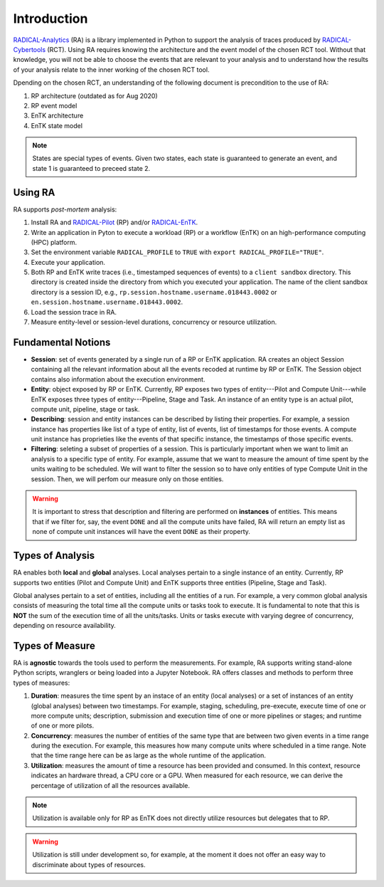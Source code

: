 .. _chapter_introduction:

Introduction
============

`RADICAL-Analytics <https://github.com/radical-cybertools/radical.analytics>`_ (RA) is a library implemented in Python to support the analysis of traces produced by `RADICAL-Cybertools <https://radical-cybertools.github.io/>`_ (RCT). Using RA requires knowing the architecture and the event model of the chosen RCT tool. Without that knowledge, you will not be able to choose the events that are relevant to your analysis and to understand how the results of your analysis relate to the inner working of the chosen RCT tool. 

Dpending on the chosen RCT, an understanding of the following document is precondition to the use of RA:

#. RP architecture (outdated as for Aug 2020)
#. RP event model
#. EnTK architecture
#. EnTK state model

.. note:: States are special types of events. Given two states, each state is guaranteed to generate an event, and state 1 is guaranteed to preceed state 2.

Using RA
--------

RA supports *post-mortem* analysis:

#. Install RA and `RADICAL-Pilot <https://github.com/radical-cybertools/radical.pilot>`_ (RP) and/or `RADICAL-EnTK <https://github.com/radical-cybertools/radical.entk>`_.
#. Write an application in Pyton to execute a workload (RP) or a workflow (EnTK) on an high-performance computing (HPC) platform.
#. Set the environment variable ``RADICAL_PROFILE`` to ``TRUE`` with ``export RADICAL_PROFILE="TRUE"``.
#. Execute your application. 
#. Both RP and EnTK write traces (i.e., timestamped sequences of events) to a ``client sandbox`` directory. This directory is created inside the directory from which you executed your application. The name of the client sandbox directory is a session ID, e.g., ``rp.session.hostname.username.018443.0002`` or ``en.session.hostname.username.018443.0002``.
#. Load the session trace in RA.
#. Measure entity-level or session-level durations, concurrency or resource utilization.

Fundamental Notions
-------------------

* **Session**: set of events generated by a single run of a RP or EnTK application. RA creates an object Session containing all the relevant information about all the events recoded at runtime by RP or EnTK. The Session object contains also information about the execution environment.
* **Entity**: object exposed by RP or EnTK. Currently, RP exposes two types of entity---Pilot and Compute Unit---while EnTK exposes three types of entity---Pipeline, Stage and Task. An instance of an entity type is an actual pilot, compute unit, pipeline, stage or task.
* **Describing**: session and entity instances can be described by listing their properties. For example, a session instance has properties like list of a type of entity, list of events, list of timestamps for those events. A compute unit instance has proprieties like the events of that specific instance, the timestamps of those specific events. 
* **Filtering**: seleting a subset of properties of a session. This is particularly important when we want to limit an analysis to a specific type of entity. For example, assume that we want to measure the amount of time spent by the units waiting to be scheduled. We will want to filter the session so to have only entities of type Compute Unit in the session. Then, we will perfom our measure only on those entities.

.. warning:: It is important to stress that description and filtering are performed on **instances** of entities. This means that if we filter for, say, the event ``DONE`` and all the compute units have failed, RA will return an empty list as none of compute unit instances will have the event ``DONE`` as their property.


Types of Analysis
-----------------

RA enables both **local** and **global** analyses. Local analyses pertain to a single instance of an entity. Currently, RP supports two entities (Pilot and Compute Unit) and EnTK supports three entities (Pipeline, Stage and Task). 

Global analyses pertain to a set of entities, including all the entities of a run. For example, a very common global analysis consists of measuring the total time all the compute units or tasks took to execute. It is fundamental to note that this is **NOT** the sum of the execution time of all the units/tasks. Units or tasks execute with varying degree of concurrency, depending on resource availability.

Types of Measure
----------------

RA is **agnostic** towards the tools used to perform the measurements. For example, RA supports writing stand-alone Python scripts, wranglers or being loaded into a Jupyter Notebook. RA offers classes and methods to perform three types of measures:

#. **Duration**: measures the time spent by an instace of an entity (local analyses) or a set of instances of an entity (global analyses) between two timestamps. For example, staging, scheduling, pre-execute, execute time of one or more compute units; description, submission and execution time of one or more pipelines or stages; and runtime of one or more pilots.
#. **Concurrency**: measures the number of entities of the same type that are between two given events in a time range during the execution. For example, this measures how many compute units where scheduled in a time range. Note that the time range here can be as large as the whole runtime of the application.
#. **Utilization**: measures the amount of time a resource has been provided and consumed. In this context, resource indicates an hardware thread, a CPU core or a GPU. When measured for each resource, we can derive the percentage of utilization of all the resources available.

.. note:: Utilization is available only for RP as EnTK does not directly utilize resources but delegates that to RP.

.. warning:: Utilization is still under development so, for example, at the moment it does not offer an easy way to discriminate about types of resources.
